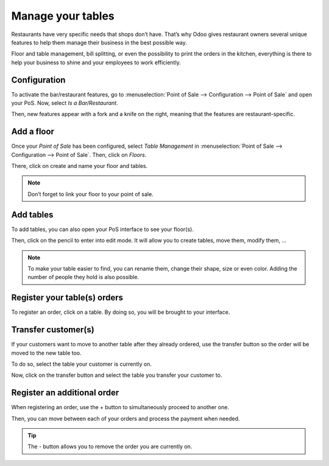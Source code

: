 ==================
Manage your tables
==================

Restaurants have very specific needs that shops don’t have. That’s why
Odoo gives restaurant owners several unique features to help them manage
their business in the best possible way.

Floor and table management, bill splitting, or even the possibility to
print the orders in the kitchen, everything is there to help your
business to shine and your employees to work efficiently.

Configuration
=============

To activate the bar/restaurant features, go to :menuselection:`Point of
Sale --> Configuration --> Point of Sale` and open your PoS. Now,
select *Is a Bar/Restaurant*.

.. image:: media/restaurant_01.png
    :align: center
    :alt: Restaurant set up. Enabling the is a bar/Restaurant feature on a PoS

Then, new features appear with a fork and a knife on the right, meaning
that the features are restaurant-specific.

.. image:: media/restaurant_02.png
    :align: center
    :alt: Several restaurant features. Bill printing, bill splitting and tips

Add a floor
===========

Once your *Point of Sale* has been configured, select *Table
Management* in :menuselection:`Point of Sale --> Configuration -->
Point of Sale`. Then, click on *Floors*.

.. image:: media/restaurant_03.png
    :align: center
    :alt: View of the table management feature. Way to manage and create floors for a pos

There, click on create and name your floor and tables.

.. image:: media/restaurant_04.png
    :align: center
    :alt: Backend view of a restaurant floor. Table name and number of sits for each table

.. note::
   Don’t forget to link your floor to your point of sale.

Add tables
==========

To add tables, you can also open your PoS interface to see your
floor(s).

.. image:: media/restaurant_05.png
    :align: center
    :alt: View of the floors menu to manage several floors at the same time

Then, click on the pencil to enter into edit mode. It will allow you to
create tables, move them, modify them, …

.. image:: media/restaurant_06.png
    :align: center
    :alt: View of the floor management. Add tables, the number of sits, their name and their shape

.. note::
   To make your table easier to find, you can rename them, change their
   shape, size or even color. Adding the number of people they hold is also
   possible.

Register your table(s) orders
=============================

To register an order, click on a table. By doing so, you will be brought
to your interface.

.. image:: media/restaurant_07.png
    :align: center
    :alt: View of the pos interface to register orders

Transfer customer(s)
====================

If your customers want to move to another table after they already
ordered, use the transfer button so the order will be moved to the new
table too.

To do so, select the table your customer is currently on.

.. image:: media/restaurant_08.png
    :align: center
    :alt: View of the restaurant tables, one having a pending order

Now, click on the transfer button and select the table you transfer your
customer to.

.. image:: media/restaurant_09.png
    :align: center
    :alt: View of the pos interface and transfer button. How to transfer customers from one table 
          to another

Register an additional order
============================

When registering an order, use the + button to simultaneously proceed to
another one.

Then, you can move between each of your orders and process the payment
when needed.

.. image:: media/restaurant_10.png
    :align: center
    :alt: View of the - button, allowing employees to close/remove an order

.. tip::
   The - button allows you to remove the order you are currently on.